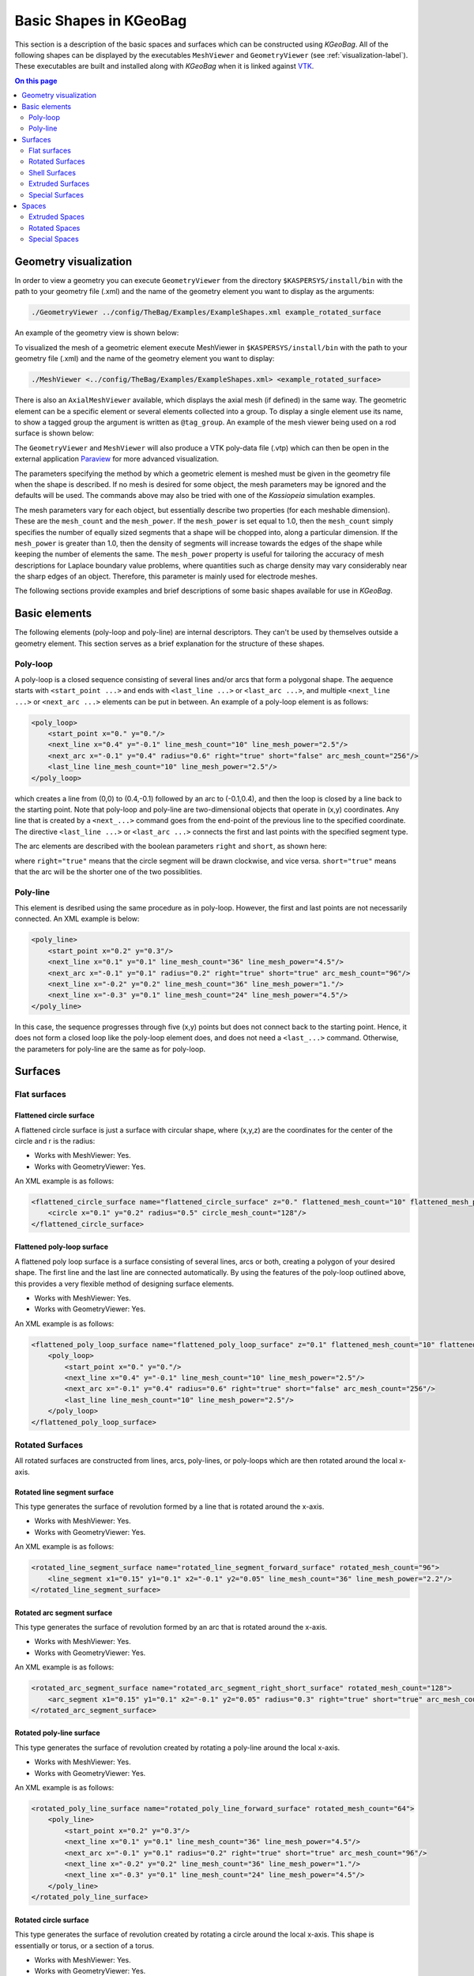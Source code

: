 .. _basic-kgeobag-label:

Basic Shapes in KGeoBag
***********************

This section is a description of the basic spaces and surfaces which can be constructed using *KGeoBag*. All of the
following shapes can be displayed by the executables ``MeshViewer`` and ``GeometryViewer`` (see :ref:`visualization-label`).
These executables are built and installed along with *KGeoBag* when it is linked against VTK_.

.. contents:: On this page
    :local:
    :depth: 2

Geometry visualization
======================

In order to view a geometry you can execute ``GeometryViewer`` from the directory ``$KASPERSYS/install/bin`` with the
path to your geometry file (.xml) and the name of the geometry element you want to display as the arguments:

.. code-block:: bash

    ./GeometryViewer ../config/TheBag/Examples/ExampleShapes.xml example_rotated_surface

An example of the geometry view is shown below:

.. image:: _images/geometryviewer.png
   :width: 400pt

To visualized the mesh of a geometric element execute MeshViewer in ``$KASPERSYS/install/bin`` with the path to your
geometry file (.xml) and the name of the geometry element you want to display:

.. code-block:: bash

    ./MeshViewer <../config/TheBag/Examples/ExampleShapes.xml> <example_rotated_surface>

There is also an ``AxialMeshViewer`` available, which displays the axial mesh (if defined) in the same way. The
geometric element can be a specific element or several elements collected into a group. To display a single element use
its name, to show a tagged group the argument is written as ``@tag_group``. An example of the mesh viewer being used on
a rod surface is shown below:

.. image:: _images/meshviewer.png
   :width: 400pt

The ``GeometryViewer`` and ``MeshViewer`` will also produce a VTK poly-data file (.vtp) which can then be open in the
external application Paraview_ for more advanced visualization.

The parameters specifying the method by which a geometric element is meshed must be given in the geometry file when the
shape is described. If no mesh is desired for some object, the mesh parameters may be ignored and the defaults will be
used. The commands above may also be tried with one of the *Kassiopeia* simulation examples.

The mesh parameters vary for each object, but essentially describe two properties (for each meshable dimension). These
are the ``mesh_count`` and the ``mesh_power``. If the ``mesh_power`` is set equal to 1.0, then the ``mesh_count`` simply
specifies the number of equally sized segments that a shape will be chopped into, along a particular dimension. If the
``mesh_power`` is greater than 1.0, then the density of segments will increase towards the edges of the shape while
keeping the number of elements the same. The ``mesh_power`` property is useful for tailoring the accuracy of mesh
descriptions for Laplace boundary value problems, where quantities such as charge density may vary considerably near the
sharp edges of an object. Therefore, this parameter is mainly used for electrode meshes.

The following sections provide examples and brief descriptions of some basic shapes available for use in *KGeoBag*.

Basic elements
==============

The following elements (poly-loop and poly-line) are internal descriptors. They can't be used by themselves outside a
geometry element. This section serves as a brief explanation for the structure of these shapes.

Poly-loop
---------

A poly-loop is a closed sequence consisting of several lines and/or arcs that form a polygonal shape. The aequence
starts with ``<start_point ...>`` and ends with ``<last_line ...>`` or ``<last_arc ...>``, and multiple ``<next_line
...>`` or ``<next_arc ...>`` elements can be put in between. An example of a poly-loop element is as follows:

.. code-block:: xml

    <poly_loop>
        <start_point x="0." y="0."/>
        <next_line x="0.4" y="-0.1" line_mesh_count="10" line_mesh_power="2.5"/>
        <next_arc x="-0.1" y="0.4" radius="0.6" right="true" short="false" arc_mesh_count="256"/>
        <last_line line_mesh_count="10" line_mesh_power="2.5"/>
    </poly_loop>

which creates a line from (0,0) to (0.4,-0.1) followed by an arc to (-0.1,0.4), and then the loop is closed by a line
back to the starting point. Note that poly-loop and poly-line are two-dimensional objects that operate in (x,y)
coordinates. Any line that is created by a ``<next_...>`` command goes from the end-point of the previous line to the
specified coordinate. The directive ``<last_line ...>`` or ``<last_arc ...>`` connects the first and last points with
the specified segment type.

The arc elements are described with the boolean parameters ``right`` and ``short``, as shown here:

.. image:: _images/short_true_false.png

where ``right="true"`` means that the circle segment will be drawn clockwise, and vice versa. ``short="true"`` means
that the arc will be the shorter one of the two possiblities.

Poly-line
---------

This element is desribed using the same procedure as in poly-loop. However, the first and last points are not
necessarily connected. An XML example is below:

.. code-block:: xml

    <poly_line>
        <start_point x="0.2" y="0.3"/>
        <next_line x="0.1" y="0.1" line_mesh_count="36" line_mesh_power="4.5"/>
        <next_arc x="-0.1" y="0.1" radius="0.2" right="true" short="true" arc_mesh_count="96"/>
        <next_line x="-0.2" y="0.2" line_mesh_count="36" line_mesh_power="1."/>
        <next_line x="-0.3" y="0.1" line_mesh_count="24" line_mesh_power="4.5"/>
    </poly_line>

In this case, the sequence progresses through five (x,y) points but does not connect back to the starting point. Hence,
it does not form a closed loop like the poly-loop element does, and does not need a ``<last_...>`` command. Otherwise,
the parameters for poly-line are the same as for poly-loop.

Surfaces
========

Flat surfaces
-------------

Flattened circle surface
~~~~~~~~~~~~~~~~~~~~~~~~

A flattened circle surface is just a surface with circular shape, where (x,y,z) are the coordinates for the center of
the circle and r is the radius:

.. image:: _images/kgeobag_flattened_circle_surface_model.png
   :width: 400pt

- Works with MeshViewer: Yes.
- Works with GeometryViewer: Yes.

An XML example is as follows:

.. code-block:: xml

    <flattened_circle_surface name="flattened_circle_surface" z="0." flattened_mesh_count="10" flattened_mesh_power="4.">
        <circle x="0.1" y="0.2" radius="0.5" circle_mesh_count="128"/>
    </flattened_circle_surface>

Flattened poly-loop surface
~~~~~~~~~~~~~~~~~~~~~~~~~~~

A flattened poly loop surface is a surface consisting of several lines, arcs or both, creating a polygon of your desired
shape. The first line and the last line are connected automatically. By using the features of the poly-loop outlined
above, this provides a very flexible method of designing surface elements.

.. image:: _images/kgeobag_flattened_poly_loop_surface_model.png
   :width: 400pt

- Works with MeshViewer: Yes.
- Works with GeometryViewer: Yes.

An XML example is as follows:

.. code-block:: xml

    <flattened_poly_loop_surface name="flattened_poly_loop_surface" z="0.1" flattened_mesh_count="10" flattened_mesh_power="4.">
        <poly_loop>
            <start_point x="0." y="0."/>
            <next_line x="0.4" y="-0.1" line_mesh_count="10" line_mesh_power="2.5"/>
            <next_arc x="-0.1" y="0.4" radius="0.6" right="true" short="false" arc_mesh_count="256"/>
            <last_line line_mesh_count="10" line_mesh_power="2.5"/>
        </poly_loop>
    </flattened_poly_loop_surface>

Rotated Surfaces
----------------

All rotated surfaces are constructed from lines, arcs, poly-lines, or poly-loops which are then rotated around the local
x-axis.

Rotated line segment surface
~~~~~~~~~~~~~~~~~~~~~~~~~~~~

This type generates the surface of revolution formed by a line that is rotated around the x-axis.

.. image:: _images/kgeobag_rotated_line_segment_surface_model.png
   :width: 400pt

- Works with MeshViewer: Yes.
- Works with GeometryViewer: Yes.

An XML example is as follows:

.. code-block:: xml

    <rotated_line_segment_surface name="rotated_line_segment_forward_surface" rotated_mesh_count="96">
        <line_segment x1="0.15" y1="0.1" x2="-0.1" y2="0.05" line_mesh_count="36" line_mesh_power="2.2"/>
    </rotated_line_segment_surface>

Rotated arc segment surface
~~~~~~~~~~~~~~~~~~~~~~~~~~~

This type generates the surface of revolution formed by an arc that is rotated around the x-axis.

.. image:: _images/kgeobag_rotated_arc_segment_surface_model.png
   :width: 400pt

- Works with MeshViewer: Yes.
- Works with GeometryViewer: Yes.

An XML example is as follows:

.. code-block:: xml

    <rotated_arc_segment_surface name="rotated_arc_segment_right_short_surface" rotated_mesh_count="128">
        <arc_segment x1="0.15" y1="0.1" x2="-0.1" y2="0.05" radius="0.3" right="true" short="true" arc_mesh_count="64"/>
    </rotated_arc_segment_surface>

Rotated poly-line surface
~~~~~~~~~~~~~~~~~~~~~~~~~

This type generates the surface of revolution created by rotating a poly-line around the local x-axis.

.. image:: _images/kgeobag_rotated_poly_line_surface_model.png
   :width: 400pt

- Works with MeshViewer: Yes.
- Works with GeometryViewer: Yes.

An XML example is as follows:

.. code-block:: xml

    <rotated_poly_line_surface name="rotated_poly_line_forward_surface" rotated_mesh_count="64">
        <poly_line>
            <start_point x="0.2" y="0.3"/>
            <next_line x="0.1" y="0.1" line_mesh_count="36" line_mesh_power="4.5"/>
            <next_arc x="-0.1" y="0.1" radius="0.2" right="true" short="true" arc_mesh_count="96"/>
            <next_line x="-0.2" y="0.2" line_mesh_count="36" line_mesh_power="1."/>
            <next_line x="-0.3" y="0.1" line_mesh_count="24" line_mesh_power="4.5"/>
        </poly_line>
    </rotated_poly_line_surface>

Rotated circle surface
~~~~~~~~~~~~~~~~~~~~~~

This type generates the surface of revolution created by rotating a circle around the local x-axis. This shape is
essentially or torus, or a section of a torus.

.. image:: _images/kgeobag_rotated_circle_surface_model.png
   :width: 400pt

- Works with MeshViewer: Yes.
- Works with GeometryViewer: Yes.

An XML example is as follows:

.. code-block:: xml

    <rotated_circle_surface name="rotated_circle_surface" rotated_mesh_count="32">
        <circle x="0.1" y="0.5" radius="0.3" circle_mesh_count="32"/>
    </rotated_circle_surface>

Rotated poly loop surface
~~~~~~~~~~~~~~~~~~~~~~~~~

This type generates the surface of revolution created by rotating a poly-loop around the local x-axis.

.. image:: _images/kgeobag_rotated_poly_loop_surface_model.png
   :width: 400pt

- Works with MeshViewer: Yes.
- Works with GeometryViewer: Yes.

An XML example is as follows:

.. code-block:: xml

    <rotated_poly_loop_surface name="rotated_poly_loop_surface" rotated_mesh_count="64">
        <poly_loop>
            <start_point x="0.3" y="0.3"/>
            <next_line x="0.3" y="0.5" line_mesh_count="36" line_mesh_power="2.5"/>
            <next_arc x="0.1" y="0.7" radius="0.25" right="false" short="true" arc_mesh_count="64"/>
            <next_line x="-0.1" y="0.7" line_mesh_count="36" line_mesh_power="2.5"/>
            <next_arc x="-0.3" y="0.5" radius="0.25" right="false" short="true" arc_mesh_count="64"/>
            <next_line x="-0.3" y="0.3" line_mesh_count="36" line_mesh_power="2.5"/>
            <next_arc x="-0.1" y="0.1" radius="0.25" right="false" short="true" arc_mesh_count="64"/>
            <next_line x="0.1" y="0.1" line_mesh_count="36" line_mesh_power="2.5"/>
            <last_arc radius="0.25" right="false" short="true" arc_mesh_count="64"/>
        </poly_loop>
    </rotated_poly_loop_surface>

Shell Surfaces
--------------

All shell surfaces are lines, arcs or surfaces that are rotated around the x-axis between a given start angle
(angle_start) and stop angle (angle_stop).

Shell line segment surface
~~~~~~~~~~~~~~~~~~~~~~~~~~

This produces an angularly limited portion of a surface of revolution from a line that is rotated around the local
x-axis.

.. image:: _images/kgeobag_shell_line_segment_surface_model.png
   :width: 400pt

- Works with MeshViewer: Yes.
- Works with GeometryViewer: Yes.

An XML example is as follows:

.. code-block:: xml

    <shell_line_segment_surface name="shell_line_segment_forward_surface" angle_start="240" shell_mesh_count="96" shell_mesh_power="6">
        <line_segment x1="0.15" y1="0.1" x2="-0.1" y2="0.05" line_mesh_count="36" line_mesh_power="2.2"/>
    </shell_line_segment_surface>

Shell arc segment surface
~~~~~~~~~~~~~~~~~~~~~~~~~

This produces an angularly limited portion of a surface of revolution from an arc that is rotated around the local
x-axis.

.. image:: _images/kgeobag_shell_arc_segment_surface_model.png
   :width: 400pt

- Works with MeshViewer: Yes.
- Works with GeometryViewer: Yes.

An XML example is as follows:

.. code-block:: xml

    <shell_arc_segment_surface name="shell_arc_segment_right_short_surface" shell_mesh_count="128" shell_mesh_power="6">
        <arc_segment x1="0.15" y1="0.1" x2="-0.1" y2="0.05" radius="0.3" right="true" short="true" arc_mesh_count="64"/>
    </shell_arc_segment_surface>

Shell poly-line surface
~~~~~~~~~~~~~~~~~~~~~~~

This produces an angularly limited portion of a surface of revolution from a poly-line that is rotated around the local
x-axis.

.. image:: _images/kgeobag_shell_poly_line_surface_model.png
   :width: 400pt

- Works with MeshViewer: Yes.
- Works with GeometryViewer: Yes.

An XML example is as follows:

.. code-block:: xml

    <shell_poly_line_surface name="shell_poly_line_forward_surface" angle_start="270" angle_stop="120" shell_mesh_count="64" shell_mesh_power="6">
        <poly_line>
            <start_point x="0.2" y="0.3"/>
            <next_line x="0.1" y="0.1" line_mesh_count="36" line_mesh_power="4.5"/>
            <next_arc x="-0.1" y="0.1" radius="0.2" right="true" short="true" arc_mesh_count="96"/>
            <next_line x="-0.2" y="0.2" line_mesh_count="36" line_mesh_power="1."/>
            <next_line x="-0.3" y="0.1" line_mesh_count="24" line_mesh_power="4.5"/>
        </poly_line>
    </shell_poly_line_surface>

Shell circle surface
~~~~~~~~~~~~~~~~~~~~

This produces an angularly limited portion of a surface of revolution from a circle that is rotated around the local
x-axis.

.. image:: _images/kgeobag_shell_circle_surface_model.png
   :width: 400pt

- Works with MeshViewer: Yes.
- Works with GeometryViewer: Yes.

An XML example is as follows:

.. code-block:: xml

   <shell_circle_surface name="shell_circle_surface" angle_start="200" angle_stop="130" shell_mesh_count="32" shell_mesh_power="6">
        <circle x="0.1" y="0.5" radius="0.3" circle_mesh_count="32"/>
    </shell_circle_surface>

Shell poly-loop surface
~~~~~~~~~~~~~~~~~~~~~~~

This produces an angularly limited portion of a surface of revolution from a poly-loop that is rotated around the local
x-axis.

.. image:: _images/kgeobag_shell_poly_loop_surface_model.png
   :width: 400pt

- Works with MeshViewer: Yes.
- Works with GeometryViewer: Yes.

An XML example is as follows:

.. code-block:: xml

    <shell_poly_loop_surface name="shell_poly_loop_surface"  angle_start="30" angle_stop="360" shell_mesh_count="64" shell_mesh_power="6">
        <poly_loop>
            <start_point x="0.3" y="0.3"/>
            <next_line x="0.3" y="0.5" line_mesh_count="64" line_mesh_power="2.5"/>
            <next_arc x="0.1" y="0.7" radius="0.25" right="false" short="true" arc_mesh_count="64"/>
            <next_line x="-0.1" y="0.7" line_mesh_count="64" line_mesh_power="2.5"/>
            <next_arc x="-0.3" y="0.5" radius="0.25" right="false" short="true" arc_mesh_count="64"/>
            <next_line x="-0.3" y="0.3" line_mesh_count="64" line_mesh_power="2.5"/>
            <next_arc x="-0.1" y="0.1" radius="0.25" right="false" short="true" arc_mesh_count="64"/>
            <next_line x="0.1" y="0.1" line_mesh_count="64" line_mesh_power="2.5"/>
            <last_arc radius="0.25" right="false" short="true" arc_mesh_count="64"/>
        </poly_loop>
    </shell_poly_loop_surface>

Extruded Surfaces
-----------------

Extruded surfaces are surfaces that are extruded along the direction of the local z-axis from a minimum z-position
(zmin) to a maximum z-position (zmax).

Extruded poly-line surface
~~~~~~~~~~~~~~~~~~~~~~~~~~

This generates a surface by extruding a poly-line.

An XML example is as follows:

.. code-block:: xml

    <extruded_poly_line_surface name="extruded_poly_line_surface" zmin="-0.3" zmax="0.2" extruded_mesh_count="96" extruded_mesh_power="6.3">
        <poly_line>
            <start_point x="-0.3" y="0.1"/>
            <next_line x="-0.2" y="0.2" line_mesh_count="24" line_mesh_power="4.5"/>
            <next_line x="-0.1" y="0.1" line_mesh_count="36" line_mesh_power="1."/>
            <next_arc x="0.1" y="0.1" radius="0.2" right="false" short="true" arc_mesh_count="96"/>
            <next_line x="0.2" y="0.3" line_mesh_count="36" line_mesh_power="4.5"/>
        </poly_line>
    </extruded_poly_line_surface>

Extruded circle surface
~~~~~~~~~~~~~~~~~~~~~~~

This generates the surfaced produced by extruding a circle (this is the same as a cylinder).

.. image:: _images/kgeobag_extruded_circle_space_model.png
   :width: 400pt

- Works with MeshViewer: Yes.
- Works with GeometryViewer: Yes.

An XML example is as follows:

.. code-block:: xml

    <extruded_circle_surface name="extruded_circle_surface" zmin="-0.1" zmax="0.1" extruded_mesh_count="32" extruded_mesh_power="1">
        <circle x="0.1" y="0.5" radius="0.3" circle_mesh_count="128"/>
    </extruded_circle_surface>

Extruded poly-loop surface
~~~~~~~~~~~~~~~~~~~~~~~~~~

This generates a surface by extruding a poly-loop.

.. image:: _images/kgeobag_extruded_poly_loop_surface_model.png
   :width: 400pt

- Works with MeshViewer: Yes.
- Works with GeometryViewer: Yes.

An XML example is as follows:

.. code-block:: xml

    <extruded_poly_loop_surface name="extruded_poly_loop_surface" zmin="-0.3" zmax="0.3" extruded_mesh_count="37" extruded_mesh_power="6.3">
        <poly_loop>
            <start_point x="0.3" y="0.3"/>
            <next_line x="0.3" y="0.5" line_mesh_count="36" line_mesh_power="2.5"/>
            <next_arc x="0.1" y="0.7" radius="0.25" right="false" short="true" arc_mesh_count="64"/>
            <next_line x="-0.1" y="0.7" line_mesh_count="36" line_mesh_power="2.5"/>
            <next_arc x="-0.3" y="0.5" radius="0.25" right="false" short="true" arc_mesh_count="64"/>
            <next_line x="-0.3" y="0.3" line_mesh_count="36" line_mesh_power="2.5"/>
            <next_arc x="-0.1" y="0.1" radius="0.25" right="false" short="true" arc_mesh_count="64"/>
            <next_line x="0.1" y="0.1" line_mesh_count="36" line_mesh_power="2.5"/>
            <last_arc radius="0.25" right="false" short="true" arc_mesh_count="64"/>
        </poly_loop>
    </extruded_poly_loop_surface>

Special Surfaces
----------------

These surfaces are just specific cases of the more general surface types already listed. However, since their use is
extremely common, they have been made available as unique, special types. For many simple simulations, it is possible
to design the geometry entirely using these elements.

Disk surface
~~~~~~~~~~~~

This produces a disk centered on the local z-axis.

.. image:: _images/kgeobag_disk_surface_model.png
   :width: 400pt

- Works with MeshViewer: Yes.
- Works with GeometryViewer: Yes.

An XML example is as follows:

.. code-block:: xml

    <disk_surface name="disk_surface" z=".01" r=".35" radial_mesh_count="14" radial_mesh_power="5" axial_mesh_count="20"/>

The parameters are:

- z: z-position in meters
- r: radius in meters
- radial_mesh_count: radial mesh parameter (default is 1)
- radial_mesh_power: radial meshing power (default is 1.)
- axial_mesh_count: axial mesh parameter (default is 16)

Annulus surface
~~~~~~~~~~~~~~~

This produces an annulus centered on the z axis.

.. image:: _images/kgeobag_annulus_surface_model.png
   :width: 400pt

- Works with MeshViewer: Yes.
- Works with GeometryViewer: Yes.

An XML example is as follows:

.. code-block:: xml

    <annulus_surface name="annulus_surface" z="-.01" r1="0.1" r2="0.45" radial_mesh_count="22" radial_mesh_power="1.5" axial_mesh_count="32"/>

The parameters are:

- z: z-position in meters
- r1: the first of the radii in meters
- r2: the second radius in meters
- radial_mesh_count: radial mesh parameter (default is 1)
- radial_mesh_power: radial meshing power (default is 1.)
- axial_mesh_count: axial mesh parameter (default is 16)

Cylinder surface
~~~~~~~~~~~~~~~~

Generates a cylinder centered on the z axis.

.. image:: _images/kgeobag_cylinder_surface_model.png
   :width: 400pt

- Works with MeshViewer: Yes.
- Works with GeometryViewer: Yes.

An XML example is as follows:

.. code-block:: xml

    <cylinder_surface name="cylinder_surface" z1="-0.3" z2="0.4" r="0.55" longitudinal_mesh_count="15" longitudinal_mesh_power="2." axial_mesh_count="32"/>

The parameters are:

- z1: the first z position in meters
- z2: the second z position in meters
- r: radius in meters
- longitudinal_mesh_count: longitudinal mesh parameter (default is 1)
- longitudinal_mesh_power: longitudinal meshing power (default is 1.)
- axial_mesh_count: axial mesh parameter (default is 16)

Cone Surface
~~~~~~~~~~~~

Generates a cone centered on the z axis.

.. image:: _images/kgeobag_cone_surface_model.png
   :width: 400pt

- Works with MeshViewer: Yes.
- Works with GeometryViewer: Yes.

An XML example is as follows:

.. code-block:: xml

    <cone_surface name="cone_surface" za="-0.4" zb="0.4" rb="0.25" longitudinal_mesh_count="48" longitudinal_mesh_power="1." axial_mesh_count="72"/>

The parameters are:

- za: apex z position in meters
- zb: base z position in meters
- rb: base radius in meters
- longitudinal_mesh_count: longitudinal mesh parameter (default is 1)
- longitudinal_mesh_power: longitudinal meshing power (default is 1.)
- axial_mesh_count: axial mesh parameter (default is 16)

Cut Cone Surface
~~~~~~~~~~~~~~~~

Produces a truncated cone centered on the local z-axis.

.. image:: _images/kgeobag_cut_cone_surface_model.png
   :width: 400pt

- Works with MeshViewer: Yes.
- Works with GeometryViewer: Yes.

An XML example is as follows:

.. code-block:: xml

    <cut_cone_surface name="cut_cone_surface" z1="0.5" r1="0.6" z2="-0.1" r2="0.2" longitudinal_mesh_count="23" longitudinal_mesh_power="4." axial_mesh_count="48"/>

The parameters are:

- z1: the first z coordinates in meters
- r1: the first r coordinates in meters
- z2: the second z coordinate in meters
- r2: the second r coordinate in meters
- longitudinal_mesh_count: longitudinal mesh parameter (default is 1)
- longitudinal_mesh_power: longitudinal meshing power (default is 1.)
- axial_mesh_count: axial mesh parameter (default is 16)

Torus Surface
~~~~~~~~~~~~~

Generates a torus centered on the local z axis.

.. image:: _images/kgeobag_torus_surface_model.png
   :width: 400pt

- Works with MeshViewer: Yes.
- Works with GeometryViewer: Yes.

An XML example is as follows:

.. code-block:: xml

    <cut_torus_surface name="cut_torus_surface" z1="0.3" r1="0.1" z2="-0.1" r2="0.2" radius="0.3" right="true" short="true" toroidal_mesh_count="128" axial_mesh_count="256"/>

The parameters are:

- z: z coordinate of the center in meters
- r: r coordinate of the center in meters
- radius: the toroidal radius in meters
- toroidal_mesh_count: toroidal mesh parameter (default is 64)
- axial_mesh_count: axial mesh parameter (default is 64)

Cut Torus Surface
~~~~~~~~~~~~~~~~~

Produces an angularly limited toroidal section centered on the z axis.

.. image:: _images/kgeobag_cut_torus_surface_model.png
   :width: 400pt

- Works with MeshViewer: Yes.
- Works with GeometryViewer: Yes.

An XML example is as follows:

.. code-block:: xml

    <torus_surface name="torus_surface" z="0.2" r="0.5" radius="0.35" toroidal_mesh_count="256" axial_mesh_count="512"/>

The parameters are:

- z1: the first z coordinate in meters
- r1: the first r coordinate in meters
- z2: the second z coordinate in meters
- r2: the second r coordinate in meters
- radius: the toroidal radius in meters
- right: is the arc on the right side of the directed line connecting point 1 to point 2?
- short: does the arc subtend less than pi radians?
- toroidal_mesh_count: toroidal mesh parameter (default is 64)
- axial_mesh_count: axial mesh parameter (default is 64)


Spaces
======

Spaces are considered distinct from surfaces as they are (water-tight) volumes. The cannot be open or have holes which
puncture their boundaries. In the *Kassiopeia* interface, spaces are treated very differently than surfaces and have
different features on purposes.

Extruded Spaces
---------------

Extruded spaces are from in a manner similar to extruded surfaces, the only difference being that they also provide
planar caps to fully enclose a central volume.

Extruded Circle Space
~~~~~~~~~~~~~~~~~~~~~

Generates a volume by extruding a cycle (cynlinder).

.. image:: _images/kgeobag_extruded_circle_space_model.png
   :width: 400pt

- Works with MeshViewer: Yes.
- Works with GeometryViewer: Yes.

An XML example is as follows:

.. code-block:: xml

    <extruded_circle_space name="extruded_circle_space" zmin="-0.1" zmax="0.1" extruded_mesh_count="32" extruded_mesh_power="1" flattened_mesh_count="28" flattened_mesh_power="1.4">
        <circle x="0.1" y="0.5" radius="0.3" circle_mesh_count="128"/>
    </extruded_circle_space>

Extruded Poly-Loop Space
~~~~~~~~~~~~~~~~~~~~~~~~

Generates a volume by extruding a poly-loop.

.. image:: _images/kgeobag_extruded_poly_loop_space_model.png
   :width: 400pt

- Works with MeshViewer: Yes.
- Works with GeometryViewer: Yes.

An XML example is as follows:

.. code-block:: xml

    <extruded_poly_loop_space name="extruded_poly_loop_space" zmin="-0.7" zmax="0.7" extruded_mesh_count="37" extruded_mesh_power="6.3" flattened_mesh_count="28" flattened_mesh_power="1.4">
        <poly_loop>
            <start_point x="0.3" y="0.3"/>
            <next_line x="0.3" y="0.5" line_mesh_count="36" line_mesh_power="2.5"/>
            <next_arc x="0.1" y="0.7" radius="0.25" right="false" short="true" arc_mesh_count="64"/>
            <next_line x="-0.1" y="0.7" line_mesh_count="36" line_mesh_power="2.5"/>
            <next_arc x="-0.3" y="0.5" radius="0.25" right="false" short="true" arc_mesh_count="64"/>
            <next_line x="-0.3" y="0.3" line_mesh_count="36" line_mesh_power="2.5"/>
            <next_arc x="-0.1" y="0.1" radius="0.25" right="false" short="true" arc_mesh_count="64"/>
            <next_line x="0.1" y="0.1" line_mesh_count="36" line_mesh_power="2.5"/>
            <last_arc radius="0.25" right="false" short="true" arc_mesh_count="64"/>
        </poly_loop>
    </extruded_poly_loop_space>

Rotated Spaces
--------------

Rotated Line Segment
~~~~~~~~~~~~~~~~~~~~

Generates a volume enclosed by a surface of revolution produced from rotating a line segement.

.. image:: _images/kgeobag_rotated_line_segment_space_model.png
   :width: 400pt

- Works with GeometryViewer: Yes.
- Works with MeshViewer: Yes.

An XML example is as follows:

.. code-block:: xml

    <rotated_line_segment_space name="rotated_line_segment_space" rotated_mesh_count="100" flattened_mesh_count="10" flattened_mesh_power="2.2">
        <line_segment x1="0.15" y1="0.1" x2="-0.1" y2="0.05" line_mesh_count="10" line_mesh_power="2.2"/>
    </rotated_line_segment_space>

Rotated Arc Segment
~~~~~~~~~~~~~~~~~~~

Generates a volume enclosed by a surface of revolution produced from rotating an arc segment.

.. image:: _images/kgeobag_rotated_arc_segment_space_model.png
   :width: 400pt

- Works with GeometryViewer: Yes.
- Works with MeshViewer: Yes.

An XML example is as follows:

.. code-block:: xml

    <rotated_arc_segment_space name="rotated_arc_segment_space" rotated_mesh_count="128" flattened_mesh_count="10" flattened_mesh_power="1.5">
        <arc_segment x1="0.15" y1="0.1" x2="-0.1" y2="0.03" radius="0.5" right="true" short="true" arc_mesh_count="64"/>
    </rotated_arc_segment_space>

Rotated Poly-Line Space
~~~~~~~~~~~~~~~~~~~~~~~

Generates a volume enclosed by a surface of revolution produced from rotating a poly-line.

.. image:: _images/kgeobag_rotated_poly_line_space_model.png
   :width: 400pt

- Works with GeometryViewer: Yes.
- Works with MeshViewer: Yes.

An XML example is as follows:

.. code-block:: xml

    <rotated_poly_line_space name="rotated_poly_line_reverse_space" rotated_mesh_count="128" flattened_mesh_count="36" flattened_mesh_power="3.8">
        <poly_line>
            <start_point x="-0.1" y="0.1"/>
            <next_arc x="-0.3" y="0.3" radius="0.315" right="false" short="true" arc_mesh_count="24"/>
            <next_line x="0.2" y="0.4" line_mesh_count="52" line_mesh_power="3.5"/>
            <next_line x="0.1" y="0.1" line_mesh_count="24" line_mesh_power="2."/>
        </poly_line>
    </rotated_poly_line_space>

Rotated Circle Space
~~~~~~~~~~~~~~~~~~~~

Generates a volume by rotating a circle (torus).

.. image:: _images/kgeobag_rotated_circle_space_model.png
   :width: 400pt

- Works with GeometryViewer: Yes.
- Works with MeshViewer: Yes.

An XML example is as follows:

.. code-block:: xml

    <rotated_circle_space name="rotated_circle_space" rotated_mesh_count="128">
        <circle x="0.1" y="0.5" radius="0.3" circle_mesh_count="128"/>
    </rotated_circle_space>

Rotated Poly-Loop Space
~~~~~~~~~~~~~~~~~~~~~~~

Generates a volume enclosed by a surface of revolution produced from rotating a poly-loop

.. image:: _images/kgeobag_rotated_poly_loop_space_model.png
   :width: 400pt

- Works with GeometryViewer: No.
- Works with MeshViewer: Yes.

An XML example is as follows:

.. code-block:: xml

    <rotated_poly_loop_space name="rotated_poly_loop_space" rotated_mesh_count="64">
        <poly_loop>
            <start_point x="0.3" y="0.3"/>
            <next_line x="0.3" y="0.5" line_mesh_count="36" line_mesh_power="2.5"/>
            <next_arc x="0.1" y="0.7" radius="0.25" right="false" short="true" arc_mesh_count="64"/>
            <next_line x="-0.1" y="0.7" line_mesh_count="36" line_mesh_power="2.5"/>
            <next_arc x="-0.3" y="0.5" radius="0.25" right="false" short="true" arc_mesh_count="64"/>
            <next_line x="-0.3" y="0.3" line_mesh_count="36" line_mesh_power="2.5"/>
            <next_arc x="-0.1" y="0.1" radius="0.25" right="false" short="true" arc_mesh_count="64"/>
            <next_line x="0.1" y="0.1" line_mesh_count="36" line_mesh_power="2.5"/>
            <last_arc radius="0.25" right="false" short="true" arc_mesh_count="64"/>
        </poly_loop>
    </rotated_poly_loop_space>

Special Spaces
--------------

These spaces are just specific cases of the more general space types already listed. They have been made separately
available because of their common use. As with the special surfaces, these elements may be used to design a simple
simulation geometry.

Cylinder Space
~~~~~~~~~~~~~~

Produces a cylinder space centered on the local z axis.

.. image:: _images/kgeobag_cylinder_space_model.png
   :width: 400pt

- Works with MeshViewer: Yes.
- Works with GeometryViewer: Yes.

An XML example is as follows:

.. code-block:: xml

    <cylinder_space name="cylinder_space" z1="-0.4" z2="0.4" r="0.3" longitudinal_mesh_count="32" longitudinal_mesh_power="2." radial_mesh_count="24" radial_mesh_power="1.5" axial_mesh_count="32"/>

The parameters are:
    - z1: the first z coordinate in meters
    - z2: the second z coordinate in meters
    - r: the radius in meters
    - longitudinal_mesh_count: longitudinal mesh parameter (default is 1)
    - longitudinal_mesh_power: longitudinal meshing power (default is 1.)
    - radial_mesh_count: radial mesh parameter (default is 1)
    - radial_mesh_power: radial meshing power (default is 1.)
    - axial_mesh_count: axial mesh parameter (default is 16)

Cone Space
~~~~~~~~~~

Generates a conical space centered on the local z axis.

.. image:: _images/kgeobag_cone_space_model.png
   :width: 400pt

- Works with MeshViewer: Yes.
- Works with GeometryViewer: Yes.

An XML example is as follows:

.. code-block:: xml

    <cone_space name="cone_space" za="-0.1" zb="0.65" rb="0.4" longitudinal_mesh_count="28" longitudinal_mesh_power="1.8" radial_mesh_count="56" radial_mesh_power="1." axial_mesh_count="24"/>

The parameters are:

- za: apex z position in meters
- zb: base z position in meters
- rb: base radius in meters
- longitudinal_mesh_count: longitudinal mesh parameter (default is 1)
- longitudinal_mesh_power: longitudinal meshing power (default is 1.)
- radial_mesh_count: radial mesh parameter (default is 1)
- radial_mesh_power: radial meshing power (default is 1.)
- axial_mesh_count: axial mesh parameter (default is 16)

Cut Cone Space
~~~~~~~~~~~~~~

Produces a cut cone volume (frustrum).

.. image:: _images/kgeobag_cut_cone_space_model.png
   :width: 400pt

- Works with MeshViewer: Yes.
- Works with GeometryViewer: Yes.

An XML example is as follows:

.. code-block:: xml

    <cut_cone_space name="cut_cone_space" z1="-0.3" r1="0.4" z2="0.2" r2="0.2" longitudinal_mesh_count="88" longitudinal_mesh_power="1." radial_mesh_count="28" radial_mesh_power="1.6" axial_mesh_count="50"/>

The parameters are:

- z1: the first  z coordinate in meters
- r1: the first r coordinate in meters
- z2: the second z coordinate in meters
- r2: the second r coordinate in meters
- longitudinal_mesh_count: longitudinal mesh parameter (default is 1)
- longitudinal_mesh_power: longitudinal meshing power (default is 1.)
- radial_mesh_count: radial mesh parameter (default is 1)
- radial_mesh_power: radial meshing power (default is 1.)
- axial_mesh_count: axial mesh parameter (default is 16)

- Works with MeshViewer: Yes.
- Works with GeometryViewer: Yes.

Torus Space
~~~~~~~~~~~

Produces a torus centered on the local z axis.

.. image:: _images/kgeobag_torus_space_model.png
   :width: 400pt

- Works with MeshViewer: Yes.
- Works with GeometryViewer: Yes.

An XML example is as follows:

.. code-block:: xml

    <torus_space name="torus_space" z="0.2" r="0.5" radius="0.35" toroidal_mesh_count="256" axial_mesh_count="512"/>

The parameters are:

- z: z coordinate of the center in meters
- r: r coordinate of the center in meters
- radius: the toroidal radius in meters
- toroidal_mesh_count: toroidal mesh parameter (default is 64)
- axial_mesh_count: axial mesh parameter (default is 64)

Cylinder Tube Space
~~~~~~~~~~~~~~~~~~~

Creates a tube, (a hollow cylinder with finite wall thickness).

.. image:: _images/kgeobag_cylinder_tube_space_model.png
   :width: 400pt

- Works with MeshViewer: Yes.
- Works with GeometryViewer: Yes.

An XML example is as follows:

.. code-block:: xml

    <cylinder_tube_space name="cylinder_tube_space" z1="-0.45" r1="0.25" z2="0.45" r2="0.45" longitudinal_mesh_count="32" longitudinal_mesh_power="2." radial_mesh_count="24" radial_mesh_power="1.5" axial_mesh_count="32"/>

The parameters are:

- z1: the first z position in meters
- z2: the second z position in meters
- r1: the first radius in meters
- r2: the second radius in meters
- longitudinal_mesh_count: longitudinal mesh parameter (default is 1)
- longitudinal_mesh_power: longitudinal meshing power (default is 1.)
- radial_mesh_count: radial mesh parameter (default is 1)
- radial_mesh_power: radial meshing power (default is 1.)
- axial_mesh_count: axial mesh parameter (default is 16)

Cut Cone Tube Space
~~~~~~~~~~~~~~~~~~~

Generates a tubular frustrum (a cut cone with central axially symmetric void).

.. image:: _images/kgeobag_cut_cone_tube_space_model.png
   :width: 400pt

- Works with MeshViewer: Yes.
- Works with GeometryViewer: Yes.

An XML example is as follows:

.. code-block:: xml

    <cut_cone_tube_space name="cut_cone_tube_space" z1="-0.3" z2="0.3" r11="0.3" r12="0.48" r21="0.1" r22="0.18" longitudinal_mesh_count="32" longitudinal_mesh_power="2." radial_mesh_count="24" radial_mesh_power="1.5" axial_mesh_count="32"/>

The parameters are:

- z1: the first side's z position in meters
- z2: the second side's z position in meters
- r11: one of the side's first radius in meters
- r12: the other side's first radius in meters
- r21: one of the side's second radius in meters
- r22: the other side' second radius in meters
- longitudinal_mesh_count: longitudinal mesh parameter (default is 1)
- longitudinal_mesh_power: longitudinal meshing power (default is 1.)
- radial_mesh_count: radial mesh parameter (default is 1)
- radial_mesh_power: radial meshing power (default is 1.)
- axial_mesh_count: axial mesh parameter (default is 16)

Box Space
~~~~~~~~~

Produces an axis aligned rectangular prism.

.. image:: _images/kgeobag_box_space_model.png
   :width: 400pt

- Works with MeshViewer: No.
- Works with GeometryViewer: Yes.

An XML example is as follows:

.. code-block:: xml

    <box_space name="box_space" xa="0.1" xb="0.65" x_mesh_count="1000" x_mesh_power="5.5" ya="-0.4" yb="0.3" y_mesh_count="100" y_mesh_power="1.8" za="0.4" zb="-0.1" z_mesh_count="10" z_mesh_power="1."/>

The parameters are:

- xa: one of the x extrema in meters
- xb: the other x extremum in meters
- x_mesh_count: x mesh count
- x_mesh_power: x mesh power
- ya: one of the y extrema in meters
- yb: the other y extremum in meters
- y_mesh_count: y mesh count
- y_mesh_power: y mesh power
- za: one of the z extrema in meters
- zb: the other z extremum in meters
- z_mesh_count: z mesh count
- z_mesh_power: z mesh power

.. _Paraview: http://www.paraview.org
.. _VTK: http://www.vtk.org
